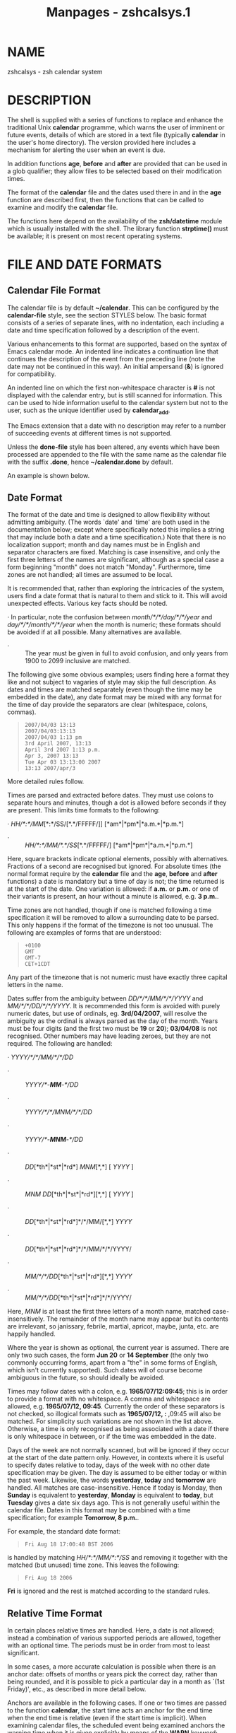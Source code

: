 #+TITLE: Manpages - zshcalsys.1
* NAME
zshcalsys - zsh calendar system

* DESCRIPTION
The shell is supplied with a series of functions to replace and enhance
the traditional Unix *calendar* programme, which warns the user of
imminent or future events, details of which are stored in a text file
(typically *calendar* in the user's home directory). The version
provided here includes a mechanism for alerting the user when an event
is due.

In addition functions *age*, *before* and *after* are provided that can
be used in a glob qualifier; they allow files to be selected based on
their modification times.

The format of the *calendar* file and the dates used there in and in the
*age* function are described first, then the functions that can be
called to examine and modify the *calendar* file.

The functions here depend on the availability of the *zsh/datetime*
module which is usually installed with the shell. The library function
*strptime()* must be available; it is present on most recent operating
systems.

* FILE AND DATE FORMATS
** Calendar File Format
The calendar file is by default *~/calendar*. This can be configured by
the *calendar-file* style, see the section STYLES below. The basic
format consists of a series of separate lines, with no indentation, each
including a date and time specification followed by a description of the
event.

Various enhancements to this format are supported, based on the syntax
of Emacs calendar mode. An indented line indicates a continuation line
that continues the description of the event from the preceding line
(note the date may not be continued in this way). An initial ampersand
(*&*) is ignored for compatibility.

An indented line on which the first non-whitespace character is *#* is
not displayed with the calendar entry, but is still scanned for
information. This can be used to hide information useful to the calendar
system but not to the user, such as the unique identifier used by
*calendar_add*.

The Emacs extension that a date with no description may refer to a
number of succeeding events at different times is not supported.

Unless the *done-file* style has been altered, any events which have
been processed are appended to the file with the same name as the
calendar file with the suffix *.done*, hence *~/calendar.done* by
default.

An example is shown below.

** Date Format
The format of the date and time is designed to allow flexibility without
admitting ambiguity. (The words `date' and `time' are both used in the
documentation below; except where specifically noted this implies a
string that may include both a date and a time specification.) Note that
there is no localization support; month and day names must be in English
and separator characters are fixed. Matching is case insensitive, and
only the first three letters of the names are significant, although as a
special case a form beginning "month" does not match "Monday".
Furthermore, time zones are not handled; all times are assumed to be
local.

It is recommended that, rather than exploring the intricacies of the
system, users find a date format that is natural to them and stick to
it. This will avoid unexpected effects. Various key facts should be
noted.

· In particular, note the confusion between /month/*/*/day/*/*/year/ and
/day/*/*/month/*/*/year/ when the month is numeric; these formats should
be avoided if at all possible. Many alternatives are available.

- · :: The year must be given in full to avoid confusion, and only years
  from 1900 to 2099 inclusive are matched.

The following give some obvious examples; users finding here a format
they like and not subject to vagaries of style may skip the full
description. As dates and times are matched separately (even though the
time may be embedded in the date), any date format may be mixed with any
format for the time of day provide the separators are clear (whitespace,
colons, commas).

#+begin_quote
#+begin_example
2007/04/03 13:13
2007/04/03:13:13
2007/04/03 1:13 pm
3rd April 2007, 13:13
April 3rd 2007 1:13 p.m.
Apr 3, 2007 13:13
Tue Apr 03 13:13:00 2007
13:13 2007/apr/3
#+end_example

#+end_quote

More detailed rules follow.

Times are parsed and extracted before dates. They must use colons to
separate hours and minutes, though a dot is allowed before seconds if
they are present. This limits time formats to the following:

· /HH/*:*/MM/[*:*/SS/[*.*/FFFFF/]] [*am*|*pm*|*a.m.*|*p.m.*]

- · :: /HH/*:*/MM/*.*/SS/[*.*/FFFFF/] [*am*|*pm*|*a.m.*|*p.m.*]

Here, square brackets indicate optional elements, possibly with
alternatives. Fractions of a second are recognised but ignored. For
absolute times (the normal format require by the *calendar* file and the
*age*, *before* and *after* functions) a date is mandatory but a time of
day is not; the time returned is at the start of the date. One variation
is allowed: if *a.m.* or *p.m.* or one of their variants is present, an
hour without a minute is allowed, e.g. *3 p.m.*.

Time zones are not handled, though if one is matched following a time
specification it will be removed to allow a surrounding date to be
parsed. This only happens if the format of the timezone is not too
unusual. The following are examples of forms that are understood:

#+begin_quote
#+begin_example
+0100
GMT
GMT-7
CET+1CDT
#+end_example

#+end_quote

Any part of the timezone that is not numeric must have exactly three
capital letters in the name.

Dates suffer from the ambiguity between /DD/*/*/MM/*/*/YYYY/ and
/MM/*/*/DD/*/*/YYYY/. It is recommended this form is avoided with purely
numeric dates, but use of ordinals, eg. *3rd/04/2007*, will resolve the
ambiguity as the ordinal is always parsed as the day of the month. Years
must be four digits (and the first two must be *19* or *20*); *03/04/08*
is not recognised. Other numbers may have leading zeroes, but they are
not required. The following are handled:

· /YYYY/*/*/MM/*/*/DD/

- · :: /YYYY/*-*/MM/*-*/DD/

- · :: /YYYY/*/*/MNM/*/*/DD/

- · :: /YYYY/*-*/MNM/*-*/DD/

- · :: /DD/[*th*|*st*|*rd*] /MNM/[*,*] [ /YYYY/ ]

- · :: /MNM/ /DD/[*th*|*st*|*rd*][*,*] [ /YYYY/ ]

- · :: /DD/[*th*|*st*|*rd*]*/*/MM/[*,*] /YYYY/

- · :: /DD/[*th*|*st*|*rd*]*/*/MM/*/*/YYYY/

- · :: /MM/*/*/DD/[*th*|*st*|*rd*][*,*] /YYYY/

- · :: /MM/*/*/DD/[*th*|*st*|*rd*]*/*/YYYY/

Here, /MNM/ is at least the first three letters of a month name, matched
case-insensitively. The remainder of the month name may appear but its
contents are irrelevant, so janissary, febrile, martial, apricot, maybe,
junta, etc. are happily handled.

Where the year is shown as optional, the current year is assumed. There
are only two such cases, the form *Jun 20* or *14 September* (the only
two commonly occurring forms, apart from a "the" in some forms of
English, which isn't currently supported). Such dates will of course
become ambiguous in the future, so should ideally be avoided.

Times may follow dates with a colon, e.g. *1965/07/12:09:45*; this is in
order to provide a format with no whitespace. A comma and whitespace are
allowed, e.g. *1965/07/12, 09:45*. Currently the order of these
separators is not checked, so illogical formats such as *1965/07/12, :*
,09:45 will also be matched. For simplicity such variations are not
shown in the list above. Otherwise, a time is only recognised as being
associated with a date if there is only whitespace in between, or if the
time was embedded in the date.

Days of the week are not normally scanned, but will be ignored if they
occur at the start of the date pattern only. However, in contexts where
it is useful to specify dates relative to today, days of the week with
no other date specification may be given. The day is assumed to be
either today or within the past week. Likewise, the words *yesterday*,
*today* and *tomorrow* are handled. All matches are case-insensitive.
Hence if today is Monday, then *Sunday* is equivalent to *yesterday*,
*Monday* is equivalent to *today*, but *Tuesday* gives a date six days
ago. This is not generally useful within the calendar file. Dates in
this format may be combined with a time specification; for example
*Tomorrow, 8 p.m.*.

For example, the standard date format:

#+begin_quote
#+begin_example
Fri Aug 18 17:00:48 BST 2006
#+end_example

#+end_quote

is handled by matching /HH/*:*/MM/*:*/SS/ and removing it together with
the matched (but unused) time zone. This leaves the following:

#+begin_quote
#+begin_example
Fri Aug 18 2006
#+end_example

#+end_quote

*Fri* is ignored and the rest is matched according to the standard
rules.

** Relative Time Format
In certain places relative times are handled. Here, a date is not
allowed; instead a combination of various supported periods are allowed,
together with an optional time. The periods must be in order from most
to least significant.

In some cases, a more accurate calculation is possible when there is an
anchor date: offsets of months or years pick the correct day, rather
than being rounded, and it is possible to pick a particular day in a
month as `(1st Friday)', etc., as described in more detail below.

Anchors are available in the following cases. If one or two times are
passed to the function *calendar*, the start time acts an anchor for the
end time when the end time is relative (even if the start time is
implicit). When examining calendar files, the scheduled event being
examined anchors the warning time when it is given explicitly by means
of the *WARN* keyword; likewise, the scheduled event anchors a
repetition period when given by the *RPT* keyword, so that
specifications such as *RPT 2 months, 3rd Thursday* are handled
properly. Finally, the *-R* argument to *calendar_scandate* directly
provides an anchor for relative calculations.

The periods handled, with possible abbreviations are:

Years *years*, *yrs*, *ys*, *year*, *yr*, *y*, *yearly*. A year is
365.25 days unless there is an anchor.

- Months :: *months*, *mons*, *mnths*, *mths*, *month*, *mon*, *mnth*,
  *mth*, *monthly*. Note that *m*, *ms*, *mn*, *mns* are ambiguous and
  are /not/ handled. A month is a period of 30 days rather than a
  calendar month unless there is an anchor.

- Weeks :: *weeks*, *wks*, *ws*, *week*, *wk*, *w*, *weekly*

- Days :: *days*, *dys*, *ds*, *day*, *dy*, *d*, *daily*

- Hours :: *hours*, *hrs*, *hs*, *hour*, *hr*, *h*, *hourly*

- Minutes :: *minutes*, *mins*, *minute*, *min*, but /not/ *m*, *ms*,
  *mn* or *mns*

- Seconds :: *seconds*, *secs*, *ss*, *second*, *sec*, *s*

Spaces between the numbers are optional, but are required between items,
although a comma may be used (with or without spaces).

The forms *yearly* to *hourly* allow the number to be omitted; it is
assumed to be 1. For example, *1 d* and *daily* are equivalent. Note
that using those forms with plurals is confusing; *2 yearly* is the same
as *2 years*, /not/ twice yearly, so it is recommended they only be used
without numbers.

When an anchor time is present, there is an extension to handle regular
events in the form of the /n/th /some/day of the month. Such a
specification must occur immediately after any year and month
specification, but before any time of day, and must be in the form
/n/(*th*|*st*|*rd*) /day/, for example *1st Tuesday* or *3rd Monday*. As
in other places, days are matched case insensitively, must be in
English, and only the first three letters are significant except that a
form beginning `month' does not match `Monday'. No attempt is made to
sanitize the resulting date; attempts to squeeze too many occurrences
into a month will push the day into the next month (but in the obvious
fashion, retaining the correct day of the week).

Here are some examples:

#+begin_quote
#+begin_example
30 years 3 months 4 days 3:42:41
14 days 5 hours
Monthly, 3rd Thursday
4d,10hr
#+end_example

#+end_quote

** Example
Here is an example calendar file. It uses a consistent date format, as
recommended above.

#+begin_quote
#+begin_example
Feb 1, 2006 14:30 Pointless bureaucratic meeting
Mar 27, 2006 11:00 Mutual recrimination and finger pointing
  Bring water pistol and waterproofs
Mar 31, 2006 14:00 Very serious managerial pontification
  # UID 12C7878A9A50
Apr 10, 2006 13:30 Even more pointless blame assignment exercise WARN 30 mins
May 18, 2006 16:00 Regular moaning session RPT monthly, 3rd Thursday
#+end_example

#+end_quote

The second entry has a continuation line. The third entry has a
continuation line that will not be shown when the entry is displayed,
but the unique identifier will be used by the *calendar_add* function
when updating the event. The fourth entry will produce a warning 30
minutes before the event (to allow you to equip yourself appropriately).
The fifth entry repeats after a month on the 3rd Thursday, i.e. June 15,
2006, at the same time.

* USER FUNCTIONS
This section describes functions that are designed to be called directly
by the user. The first part describes those functions associated with
the user's calendar; the second part describes the use in glob
qualifiers.

** Calendar system functions
*calendar *[ *-abdDsv* ] [ *-C* /calfile/ ] [ *-n* /num/ ] [ *-S*
/showprog/ ]

* *[ [ /start/ ] /end/ ]

*calendar -r* [ *-abdDrsv* ] [ *-C* /calfile/ ] [ *-n* /num/ ] [ *-S*
/showprog/ ]

* *[ /start/ ] Show events in the calendar.

#+begin_quote
With no arguments, show events from the start of today until the end of
the next working day after today. In other words, if today is Friday,
Saturday, or Sunday, show up to the end of the following Monday,
otherwise show today and tomorrow.

If /end/ is given, show events from the start of today up to the time
and date given, which is in the format described in the previous
section. Note that if this is a date the time is assumed to be midnight
at the start of the date, so that effectively this shows all events
before the given date.

/end/ may start with a *+*, in which case the remainder of the
specification is a relative time format as described in the previous
section indicating the range of time from the start time that is to be
included.

If /start/ is also given, show events starting from that time and date.
The word *now* can be used to indicate the current time.

To implement an alert when events are due, include *calendar -s* in your
*~/.zshrc* file.

Options:

*-a* Show all items in the calendar, regardless of the *start* and
*end*.

- *-b* :: Brief: don't display continuation lines (i.e. indented lines
  following the line with the date/time), just the first line.

- *-B* /lines/ :: Brief: display at most the first /lines/ lines of the
  calendar entry. `*-B 1*' is equivalent to `*-b*'.

- *-C* /calfile/ :: Explicitly specify a calendar file instead of the
  value of the *calendar-file* style or the default *~/calendar*.

- *-d* :: Move any events that have passed from the calendar file to the
  "done" file, as given by the *done-file* style or the default which is
  the calendar file with *.done* appended. This option is implied by the
  *-s* option.

- *-D* :: Turns off the option *-d*, even if the *-s* option is also
  present.

- *-n* /num/, *-*/num/ :: Show at least /num/ events, if present in the
  calendar file, regardless of the *start* and *end*.

- *-r* :: Show all the remaining options in the calendar, ignoring the
  given /end/ time. The /start/ time is respected; any argument given is
  treated as a /start/ time.

- *-s* :: Use the shell's *sched* command to schedule a timed event that
  will warn the user when an event is due. Note that the *sched* command
  only runs if the shell is at an interactive prompt; a foreground task
  blocks the scheduled task from running until it is finished.

  The timed event usually runs the programme *calendar_show* to show the
  event, as described in the section UTILITY FUNCTIONS below.

  By default, a warning of the event is shown five minutes before it is
  due. The warning period can be configured by the style *warn-time* or
  for a single calendar entry by including *WARN* /reltime/ in the first
  line of the entry, where /reltime/ is one of the usual relative time
  formats.

  A repeated event may be indicated by including *RPT* /reldate/ in the
  first line of the entry. After the scheduled event has been displayed
  it will be re-entered into the calendar file at a time /reldate/ after
  the existing event. Note that this is currently the only use made of
  the repeat count, so that it is not possible to query the schedule for
  a recurrence of an event in the calendar until the previous event has
  passed.

  If *RPT* is used, it is also possible to specify that certain
  recurrences of an event are rescheduled or cancelled. This is done
  with the *OCCURRENCE* keyword, followed by whitespace and the date and
  time of the occurrence in the regular sequence, followed by whitespace
  and either the date and time of the rescheduled event or the exact
  string *CANCELLED*. In this case the date and time must be in exactly
  the "date with local time" format used by the *text/calendar* MIME
  type (RFC 2445), /<YYYY><MM><DD>/*T*/<hh><mm><ss>/ (note the presence
  of the literal character *T*). The first word (the regular recurrence)
  may be something other than a proper date/time to indicate that the
  event is additional to the normal sequence; a convention that retains
  the formatting appearance is *XXXXXXXXTXXXXXX*.

  Furthermore, it is useful to record the next regular recurrence (as
  then the displayed date may be for a rescheduled event so cannot be
  used for calculating the regular sequence). This is specified by
  *RECURRENCE* and a time or date in the same format. *calendar_add*
  adds such an indication when it encounters a recurring event that does
  not include one, based on the headline date/time.

  If *calendar_add* is used to update occurrences the *UID* keyword
  described there should be present in both the existing entry and the
  added occurrence in order to identify recurring event sequences.

  For example,

  #+begin_quote
  #+begin_example
  Thu May 6, 2010 11:00 Informal chat RPT 1 week
    # RECURRENCE 20100506T110000
    # OCCURRENCE 20100513T110000 20100513T120000
    # OCCURRENCE 20100520T110000 CANCELLED
  #+end_example

  #+end_quote

  The event that occurs at 11:00 on 13th May 2010 is rescheduled an hour
  later. The event that occurs a week later is cancelled. The
  occurrences are given on a continuation line starting with a *#*
  character so will not usually be displayed as part of the event. As
  elsewhere, no account of time zones is taken with the times. After the
  next event occurs the headline date/time will be `*Thu May 13, 2010
  12:00*' while the *RECURRENCE* date/time will be `*20100513T110000*'
  (note that cancelled and moved events are not taken account of in the
  *RECURRENCE*, which records what the next regular recurrence is, but
  they are accounted for in the headline date/time).

  It is safe to run *calendar -s* to reschedule an existing event (if
  the calendar file has changed, for example), and also to have it
  running in multiples instances of the shell since the calendar file is
  locked when in use.

  By default, expired events are moved to the "done" file; see the *-d*
  option. Use *-D* to prevent this.

- *-S* /showprog/ :: Explicitly specify a programme to be used for
  showing events instead of the value of the *show-prog* style or the
  default *calendar_show*.

- *-v* :: Verbose: show more information about stages of processing.
  This is useful for confirming that the function has successfully
  parsed the dates in the calendar file.

#+end_quote

- *calendar_add* [ *-BL* ] /event/ ... :: Adds a single event to the
  calendar in the appropriate location. The event can contain multiple
  lines, as described in the section `Calendar File Format' above. Using
  this function ensures that the calendar file is sorted in date and
  time order. It also makes special arrangements for locking the file
  while it is altered. The old calendar is left in a file with the
  suffix *.old*.

  The option *-B* indicates that backing up the calendar file will be
  handled by the caller and should not be performed by *calendar_add*.
  The option *-L* indicates that *calendar_add* does not need to lock
  the calendar file as it is already locked. These options will not
  usually be needed by users.

  If the style *reformat-date* is true, the date and time of the new
  entry will be rewritten into the standard date format: see the
  descriptions of this style and the style *date-format*.

  The function can use a unique identifier stored with each event to
  ensure that updates to existing events are treated correctly. The
  entry should contain the word *UID*, followed by whitespace, followed
  by a word consisting entirely of hexadecimal digits of arbitrary
  length (all digits are significant, including leading zeroes). As the
  UID is not directly useful to the user, it is convenient to hide it on
  an indented continuation line starting with a *#*, for example:

  #+begin_quote
  #+begin_example
  Aug 31, 2007 09:30  Celebrate the end of the holidays
    # UID 045B78A0
  #+end_example

  #+end_quote

  The second line will not be shown by the *calendar* function.

  It is possible to specify the *RPT* keyword followed by *CANCELLED*
  instead of a relative time. This causes any matched event or series of
  events to be cancelled (the original event does not have to be marked
  as recurring in order to be cancelled by this method). A *UID* is
  required in order to match an existing event in the calendar.

  *calendar_add* will attempt to manage recurrences and occurrences of
  repeating events as described for event scheduling by *calendar -s*
  above. To reschedule or cancel a single event *calendar_add* should be
  called with an entry that includes the correct *UID* but does /not/
  include the *RPT* keyword as this is taken to mean the entry applies
  to a series of repeating events and hence replaces all existing
  information. Each rescheduled or cancelled occurrence must have an
  *OCCURRENCE* keyword in the entry passed to *calendar_add* which will
  be merged into the calendar file. Any existing reference to the
  occurrence is replaced. An occurrence that does not refer to a valid
  existing event is added as a one-off occurrence to the same calendar
  entry.

- *calendar_edit* :: This calls the user's editor to edit the calendar
  file. If there are arguments, they are taken as the editor to use (the
  file name is appended to the commands); otherwise, the editor is given
  by the variable *VISUAL*, if set, else the variable *EDITOR*.

  If the calendar scheduler was running, then after editing the file
  *calendar -s* is called to update it.

  This function locks out the calendar system during the edit. Hence it
  should be used to edit the calendar file if there is any possibility
  of a calendar event occurring meanwhile. Note this can lead to another
  shell with calendar functions enabled hanging waiting for a lock, so
  it is necessary to quit the editor as soon as possible.

- *calendar_parse* /calendar-entry/ :: This is the internal function
  that analyses the parts of a calendar entry, which is passed as the
  only argument. The function returns status 1 if the argument could not
  be parsed as a calendar entry and status 2 if the wrong number of
  arguments were passed; it also sets the parameter *reply* to an empty
  associative array. Otherwise, it returns status 0 and sets elements of
  the associative array *reply* as follows:

  - *time* :: The time as a string of digits in the same units as
    *$EPOCHSECONDS*

  - *schedtime* :: The regularly scheduled time. This may differ from
    the actual event time *time* if this is a recurring event and the
    next occurrence has been rescheduled. Then *time* gives the actual
    time and *schedtime* the time of the regular recurrence before
    modification.

  - *text1* :: The text from the line not including the date and time of
    the event, but including any *WARN* or *RPT* keywords and values.

  - *warntime* :: Any warning time given by the *WARN* keyword as a
    string of digits containing the time at which to warn in the same
    units as *$EPOCHSECONDS*. (Note this is an absolute time, not the
    relative time passed down.) Not set no *WARN* keyword and value were
    matched.

  - *warnstr* :: The raw string matched after the *WARN* keyword, else
    unset.

  - *rpttime* :: Any recurrence time given by the *RPT* keyword as a
    string of digits containing the time of the recurrence in the same
    units as *$EPOCHSECONDS*. (Note this is an absolute time.) Not set
    if no *RPT* keyword and value were matched.

  - *schedrpttime* :: The next regularly scheduled occurrence of a
    recurring event before modification. This may differ from *rpttime*,
    which is the actual time of the event that may have been rescheduled
    from the regular time.

  - *rptstr* :: The raw string matched after the *RPT* keyword, else
    unset.

  - *text2* :: The text from the line after removal of the date and any
    keywords and values.

- *calendar_showdate* [ *-r* ] [ *-f* /fmt/ ] /date-spec/ ... :: The
  given /date-spec/ is interpreted and the corresponding date and time
  printed. If the initial /date-spec/ begins with a *+* or *-* it is
  treated as relative to the current time; /date-spec/s after the first
  are treated as relative to the date calculated so far and a leading
  *+* is optional in that case. This allows one to use the system as a
  date calculator. For example, *calendar_showdate '+1* month, 1st
  Friday' shows the date of the first Friday of next month.

  With the option *-r* nothing is printed but the value of the date and
  time in seconds since the epoch is stored in the parameter *REPLY*.

  With the option *-f* /fmt/ the given date/time conversion format is
  passed to *strftime*; see notes on the *date-format* style below.

  In order to avoid ambiguity with negative relative date
  specifications, options must occur in separate words; in other words,
  *-r* and *-f* should not be combined in the same word.

- *calendar_sort* :: Sorts the calendar file into date and time order.
  The old calendar is left in a file with the suffix *.old*.

** Glob qualifiers
*age* The function *age* can be autoloaded and use separately from the
calendar system, although it uses the function *calendar_scandate* for
date formatting. It requires the *zsh/stat* builtin, but uses only the
builtin *zstat*.

#+begin_quote
*age* selects files having a given modification time for use as a glob
qualifier. The format of the date is the same as that understood by the
calendar system, described in the section FILE AND DATE FORMATS above.

The function can take one or two arguments, which can be supplied either
directly as command or arguments, or separately as shell parameters.

#+begin_quote
#+begin_example
print *(e:age 2006/10/04 2006/10/09:)
#+end_example

#+end_quote

The example above matches all files modified between the start of those
dates. The second argument may alternatively be a relative time
introduced by a *+*:

#+begin_quote
#+begin_example
print *(e:age 2006/10/04 +5d:)
#+end_example

#+end_quote

The example above is equivalent to the previous example.

In addition to the special use of days of the week, *today* and
*yesterday*, times with no date may be specified; these apply to today.
Obviously such uses become problematic around midnight.

#+begin_quote
#+begin_example
print *(e-age 12:00 13:30-)
#+end_example

#+end_quote

The example above shows files modified between 12:00 and 13:00 today.

#+begin_quote
#+begin_example
print *(e:age 2006/10/04:)
#+end_example

#+end_quote

The example above matches all files modified on that date. If the second
argument is omitted it is taken to be exactly 24 hours after the first
argument (even if the first argument contains a time).

#+begin_quote
#+begin_example
print *(e-age 2006/10/04:10:15 2006/10/04:10:45-)
#+end_example

#+end_quote

The example above supplies times. Note that whitespace within the time
and date specification must be quoted to ensure *age* receives the
correct arguments, hence the use of the additional colon to separate the
date and time.

#+begin_quote
#+begin_example
AGEREF=2006/10/04:10:15
AGEREF2=2006/10/04:10:45
print *(+age)
#+end_example

#+end_quote

This shows the same example before using another form of argument
passing. The dates and times in the parameters *AGEREF* and *AGEREF2*
stay in effect until unset, but will be overridden if any argument is
passed as an explicit argument to age. Any explicit argument causes both
parameters to be ignored.

Instead of an explicit date and time, it's possible to use the
modification time of a file as the date and time for either argument by
introducing the file name with a colon:

#+begin_quote
#+begin_example
print *(e-age :file1-)
#+end_example

#+end_quote

matches all files created on the same day (24 hours starting from
midnight) as *file1*.

#+begin_quote
#+begin_example
print *(e-age :file1 :file2-)
#+end_example

#+end_quote

matches all files modified no earlier than *file1* and no later than
*file2*; precision here is to the nearest second.

#+end_quote

*after*

*before* The functions *after* and *before* are simpler versions of
*age* that take just one argument. The argument is parsed similarly to
an argument of *age*; if it is not given the variable *AGEREF* is
consulted. As the names of the functions suggest, a file matches if its
modification time is after or before the time and date specified. If a
time only is given the date is today.

#+begin_quote
The two following examples are therefore equivalent:

#+begin_quote
#+begin_example
print *(e-after 12:00-)
print *(e-after today:12:00-)
#+end_example

#+end_quote

#+end_quote

* STYLES
The zsh style mechanism using the *zstyle* command is describe in
/zshmodules/(1). This is the same mechanism used in the completion
system.

The styles below are all examined in the context
*:datetime:*/function/*:*, for example *:datetime:calendar:*.

*calendar-file* The location of the main calendar. The default is
*~/calendar*.

- *date-format* :: A *strftime* format string (see /strftime/(3)) with
  the zsh extensions providing various numbers with no leading zero or
  space if the number is a single digit as described for the
  *%D{*/string/*}* prompt format in the section EXPANSION OF PROMPT
  SEQUENCES in /zshmisc/(1).

  This is used for outputting dates in *calendar*, both to support the
  *-v* option and when adding recurring events back to the calendar
  file, and in *calendar_showdate* as the final output format.

  If the style is not set, the default used is similar the standard
  system format as output by the *date* command (also known as `ctime
  format'): `*%a %b %d %H:%M:%S %Z %Y*'.

- *done-file* :: The location of the file to which events which have
  passed are appended. The default is the calendar file location with
  the suffix *.done*. The style may be set to an empty string in which
  case a "done" file will not be maintained.

- *reformat-date* :: Boolean, used by *calendar_add*. If it is true, the
  date and time of new entries added to the calendar will be reformatted
  to the format given by the style *date-format* or its default. Only
  the date and time of the event itself is reformatted; any subsidiary
  dates and times such as those associated with repeat and warning times
  are left alone.

- *show-prog* :: The programme run by *calendar* for showing events. It
  will be passed the start time and stop time of the events requested in
  seconds since the epoch followed by the event text. Note that
  *calendar -s* uses a start time and stop time equal to one another to
  indicate alerts for specific events.

  The default is the function *calendar_show*.

- *warn-time* :: The time before an event at which a warning will be
  displayed, if the first line of the event does not include the text
  *EVENT* /reltime/. The default is 5 minutes.

* UTILITY FUNCTIONS
*calendar_lockfiles* Attempt to lock the files given in the argument. To
prevent problems with network file locking this is done in an ad hoc
fashion by attempting to create a symbolic link to the file with the
name /file/*.lockfile*. No other system level functions are used for
locking, i.e. the file can be accessed and modified by any utility that
does not use this mechanism. In particular, the user is not prevented
from editing the calendar file at the same time unless *calendar_edit*
is used.

#+begin_quote
Three attempts are made to lock the file before giving up. If the module
*zsh/zselect* is available, the times of the attempts are jittered so
that multiple instances of the calling function are unlikely to retry at
the same time.

The files locked are appended to the array *lockfiles*, which should be
local to the caller.

If all files were successfully locked, status zero is returned, else
status one.

This function may be used as a general file locking function, although
this will only work if only this mechanism is used to lock files.

#+end_quote

- *calendar_read* :: This is a backend used by various other functions
  to parse the calendar file, which is passed as the only argument. The
  array *calendar_entries* is set to the list of events in the file; no
  pruning is done except that ampersands are removed from the start of
  the line. Each entry may contain multiple lines.

- *calendar_scandate* :: This is a generic function to parse dates and
  times that may be used separately from the calendar system. The
  argument is a date or time specification as described in the section
  FILE AND DATE FORMATS above. The parameter *REPLY* is set to the
  number of seconds since the epoch corresponding to that date or time.
  By default, the date and time may occur anywhere within the given
  argument.

  Returns status zero if the date and time were successfully parsed,
  else one.

  Options:

  *-a* The date and time are anchored to the start of the argument; they
  will not be matched if there is preceding text.

  - *-A* :: The date and time are anchored to both the start and end of
    the argument; they will not be matched if the is any other text in
    the argument.

  - *-d* :: Enable additional debugging output.

  - *-m* :: Minus. When *-R* /anchor_time/ is also given the relative
    time is calculated backwards from /anchor_time/.

  - *-r* :: The argument passed is to be parsed as a relative time.

  - *-R* /anchor_time/ :: The argument passed is to be parsed as a
    relative time. The time is relative to /anchor_time/, a time in
    seconds since the epoch, and the returned value is the absolute time
    corresponding to advancing /anchor_time/ by the relative time given.
    This allows lengths of months to be correctly taken into account. If
    the final day does not exist in the given month, the last day of the
    final month is given. For example, if the anchor time is during 31st
    January 2007 and the relative time is 1 month, the final time is the
    same time of day during 28th February 2007.

  - *-s* :: In addition to setting *REPLY*, set *REPLY2* to the
    remainder of the argument after the date and time have been
    stripped. This is empty if the option *-A* was given.

  - *-t* :: Allow a time with no date specification. The date is assumed
    to be today. The behaviour is unspecified if the iron tongue of
    midnight is tolling twelve.

- *calendar_show* :: The function used by default to display events. It
  accepts a start time and end time for events, both in epoch seconds,
  and an event description.

  The event is always printed to standard output. If the command line
  editor is active (which will usually be the case) the command line
  will be redisplayed after the output.

  If the parameter *DISPLAY* is set and the start and end times are the
  same (indicating a scheduled event), the function uses the command
  *xmessage* to display a window with the event details.

* BUGS
As the system is based entirely on shell functions (with a little
support from the *zsh/datetime* module) the mechanisms used are not as
robust as those provided by a dedicated calendar utility. Consequently
the user should not rely on the shell for vital alerts.

There is no *calendar_delete* function.

There is no localization support for dates and times, nor any support
for the use of time zones.

Relative periods of months and years do not take into account the
variable number of days.

The *calendar_show* function is currently hardwired to use *xmessage*
for displaying alerts on X Window System displays. This should be
configurable and ideally integrate better with the desktop.

*calendar_lockfiles* hangs the shell while waiting for a lock on a file.
If called from a scheduled task, it should instead reschedule the event
that caused it.

